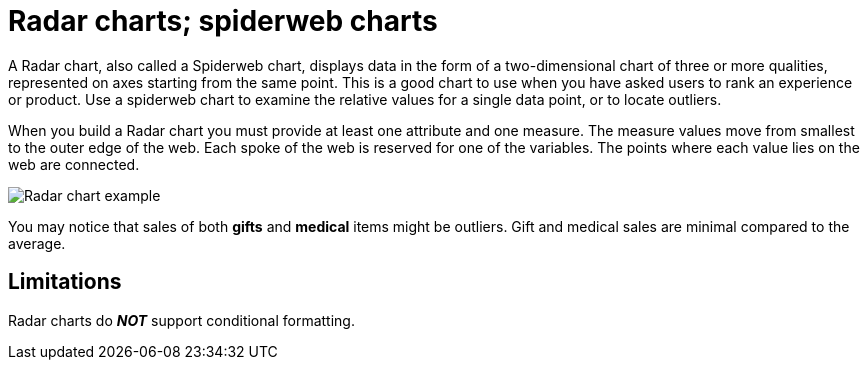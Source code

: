 = Radar charts; spiderweb charts
:linkattrs:
:experimental:
:page-aliases: /end-user/search/about-radar-charts.adoc
:last_updated: 3/9/2020
:page-layout: default-cloud
:description: The Radar (or spiderweb) chart contains both columns and a special type of line chart.


A Radar chart, also called a Spiderweb chart, displays data in the form of a two-dimensional chart of three or more qualities, represented on axes starting from the same point.
This is a good chart to use when you have asked users to rank an experience or product.
Use a spiderweb chart to examine the relative values for a single data point, or to locate outliers.

When you build a Radar chart you must provide at least one attribute and one measure.
The measure values move from smallest to the outer edge of the web.
Each spoke of the web is reserved for one of the variables.
The points where each value lies on the web are connected.

image::chartconfig-spiderweb.png[Radar chart example]

You may notice that sales of both *gifts* and *medical* items might be outliers.
Gift and medical sales are minimal compared to the average.

== Limitations
Radar charts do *_NOT_* support conditional formatting.
